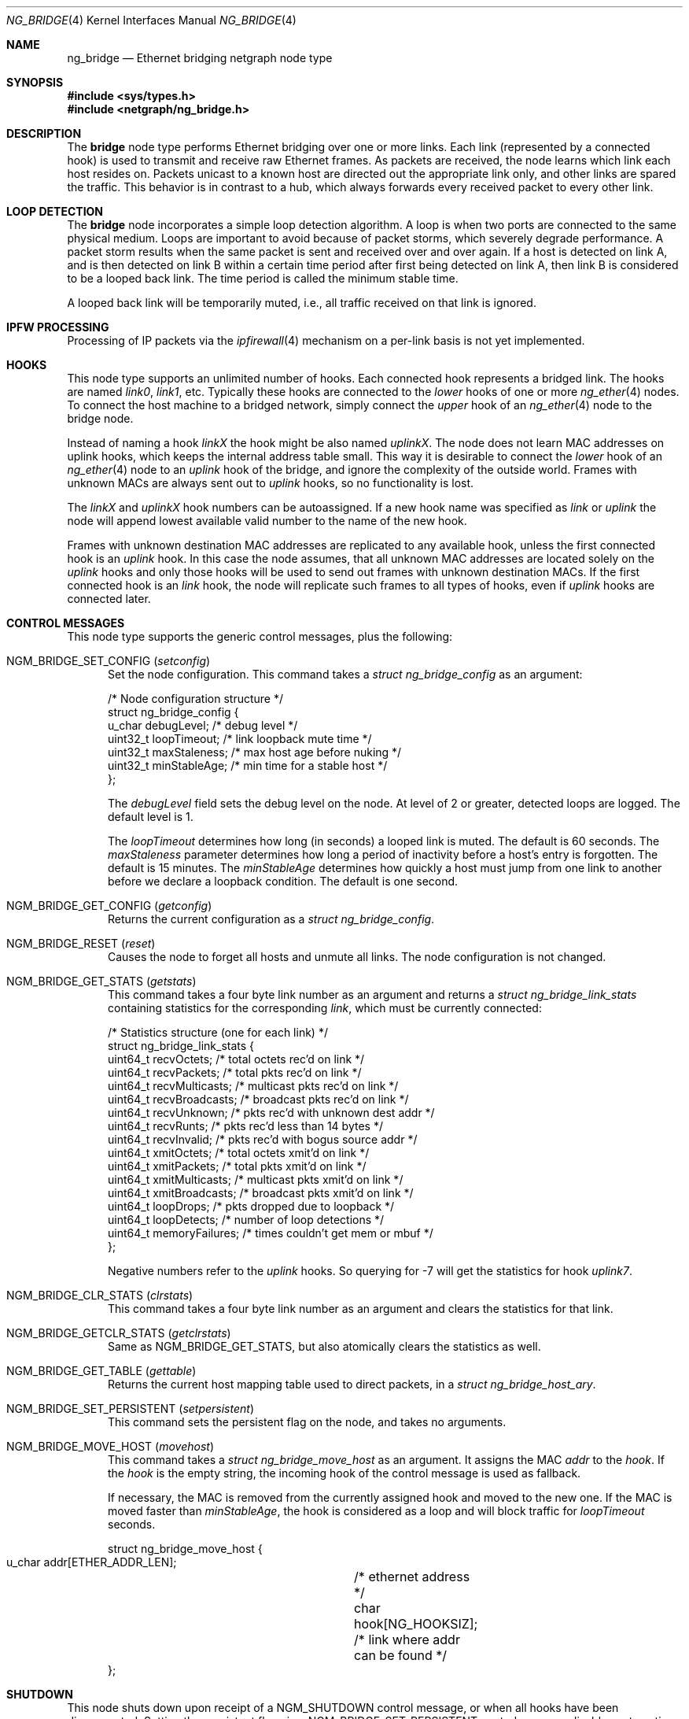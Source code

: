 .\" Copyright (c) 2000 Whistle Communications, Inc.
.\" All rights reserved.
.\"
.\" Subject to the following obligations and disclaimer of warranty, use and
.\" redistribution of this software, in source or object code forms, with or
.\" without modifications are expressly permitted by Whistle Communications;
.\" provided, however, that:
.\" 1. Any and all reproductions of the source or object code must include the
.\"    copyright notice above and the following disclaimer of warranties; and
.\" 2. No rights are granted, in any manner or form, to use Whistle
.\"    Communications, Inc. trademarks, including the mark "WHISTLE
.\"    COMMUNICATIONS" on advertising, endorsements, or otherwise except as
.\"    such appears in the above copyright notice or in the software.
.\"
.\" THIS SOFTWARE IS BEING PROVIDED BY WHISTLE COMMUNICATIONS "AS IS", AND
.\" TO THE MAXIMUM EXTENT PERMITTED BY LAW, WHISTLE COMMUNICATIONS MAKES NO
.\" REPRESENTATIONS OR WARRANTIES, EXPRESS OR IMPLIED, REGARDING THIS SOFTWARE,
.\" INCLUDING WITHOUT LIMITATION, ANY AND ALL IMPLIED WARRANTIES OF
.\" MERCHANTABILITY, FITNESS FOR A PARTICULAR PURPOSE, OR NON-INFRINGEMENT.
.\" WHISTLE COMMUNICATIONS DOES NOT WARRANT, GUARANTEE, OR MAKE ANY
.\" REPRESENTATIONS REGARDING THE USE OF, OR THE RESULTS OF THE USE OF THIS
.\" SOFTWARE IN TERMS OF ITS CORRECTNESS, ACCURACY, RELIABILITY OR OTHERWISE.
.\" IN NO EVENT SHALL WHISTLE COMMUNICATIONS BE LIABLE FOR ANY DAMAGES
.\" RESULTING FROM OR ARISING OUT OF ANY USE OF THIS SOFTWARE, INCLUDING
.\" WITHOUT LIMITATION, ANY DIRECT, INDIRECT, INCIDENTAL, SPECIAL, EXEMPLARY,
.\" PUNITIVE, OR CONSEQUENTIAL DAMAGES, PROCUREMENT OF SUBSTITUTE GOODS OR
.\" SERVICES, LOSS OF USE, DATA OR PROFITS, HOWEVER CAUSED AND UNDER ANY
.\" THEORY OF LIABILITY, WHETHER IN CONTRACT, STRICT LIABILITY, OR TORT
.\" (INCLUDING NEGLIGENCE OR OTHERWISE) ARISING IN ANY WAY OUT OF THE USE OF
.\" THIS SOFTWARE, EVEN IF WHISTLE COMMUNICATIONS IS ADVISED OF THE POSSIBILITY
.\" OF SUCH DAMAGE.
.\"
.\" Author: Archie Cobbs <archie@FreeBSD.org>
.\"
.Dd April 8, 2024
.Dt NG_BRIDGE 4
.Os
.Sh NAME
.Nm ng_bridge
.Nd Ethernet bridging netgraph node type
.Sh SYNOPSIS
.In sys/types.h
.In netgraph/ng_bridge.h
.Sh DESCRIPTION
The
.Nm bridge
node type performs Ethernet bridging over one or more links.
Each link (represented by a connected hook) is used to transmit
and receive raw Ethernet frames.
As packets are received, the node learns which link each
host resides on.
Packets unicast to a known host are directed out the appropriate
link only, and other links are spared the traffic.
This behavior is in contrast to a hub, which always forwards
every received packet to every other link.
.Sh LOOP DETECTION
The
.Nm bridge
node incorporates a simple loop detection algorithm.
A loop is when two ports are connected to the same physical medium.
Loops are important to avoid because of packet storms, which severely
degrade performance.
A packet storm results when the same packet is sent and received
over and over again.
If a host is detected on link A, and is then detected on link B
within a certain time period after first being detected on link A,
then link B is considered to be a looped back link.
The time period is called the minimum stable time.
.Pp
A looped back link will be temporarily muted, i.e., all traffic
received on that link is ignored.
.Sh IPFW PROCESSING
Processing of IP packets via the
.Xr ipfirewall 4
mechanism on a per-link basis is not yet implemented.
.Sh HOOKS
This node type supports an unlimited number of hooks.
Each connected hook represents a bridged link.
The hooks are named
.Ar link0 ,
.Ar link1 ,
etc.
Typically these hooks are connected to the
.Ar lower
hooks of one or more
.Xr ng_ether 4
nodes.
To connect the host machine to a bridged network, simply connect the
.Ar upper
hook of an
.Xr ng_ether 4
node to the bridge node.
.Pp
Instead of naming a hook
.Ar linkX
the hook might be also named
.Ar uplinkX .
The node does not learn MAC addresses on uplink hooks, which keeps
the internal address table small.
This way it is desirable to connect the
.Ar lower
hook of an
.Xr ng_ether 4
node to an
.Ar uplink
hook of the bridge, and ignore the complexity of the outside world.
Frames with unknown MACs are always sent out to
.Ar uplink
hooks, so no functionality is lost.
.Pp
The
.Ar linkX
and
.Ar uplinkX
hook numbers can be autoassigned.
If a new hook name was specified as
.Ar link
or
.Ar uplink
the node will append lowest available valid number to the name of the new hook.
.Pp
Frames with unknown destination MAC addresses are replicated to any
available hook, unless the first connected hook is an
.Ar uplink
hook.
In this case the node assumes, that all unknown MAC addresses are
located solely on the
.Ar uplink
hooks and only those hooks will be used to send out frames with
unknown destination MACs.
If the first connected hook is an
.Ar link
hook, the node will replicate such frames to all types of hooks,
even if
.Ar uplink
hooks are connected later.
.Sh CONTROL MESSAGES
This node type supports the generic control messages, plus the
following:
.Bl -tag -width foo
.It Dv NGM_BRIDGE_SET_CONFIG Pq Ar setconfig
Set the node configuration.
This command takes a
.Vt "struct ng_bridge_config"
as an argument:
.Bd -literal -offset 0n
/* Node configuration structure */
struct ng_bridge_config {
  u_char      debugLevel;           /* debug level */
  uint32_t    loopTimeout;          /* link loopback mute time */
  uint32_t    maxStaleness;         /* max host age before nuking */
  uint32_t    minStableAge;         /* min time for a stable host */
};
.Ed
.Pp
The
.Va debugLevel
field sets the debug level on the node.
At level of 2 or greater, detected loops are logged.
The default level is 1.
.Pp
The
.Va loopTimeout
determines how long (in seconds) a looped link is muted.
The default is 60 seconds.
The
.Va maxStaleness
parameter determines how long a period of inactivity before
a host's entry is forgotten.
The default is 15 minutes.
The
.Va minStableAge
determines how quickly a host must jump from one link to another
before we declare a loopback condition.
The default is one second.
.It Dv NGM_BRIDGE_GET_CONFIG Pq Ar getconfig
Returns the current configuration as a
.Vt "struct ng_bridge_config" .
.It Dv NGM_BRIDGE_RESET Pq Ar reset
Causes the node to forget all hosts and unmute all links.
The node configuration is not changed.
.It Dv NGM_BRIDGE_GET_STATS Pq Ar getstats
This command takes a four byte link number as an argument and
returns a
.Vt "struct ng_bridge_link_stats"
containing statistics for the corresponding
.Ar link ,
which must be currently connected:
.Bd -literal -offset 0n
/* Statistics structure (one for each link) */
struct ng_bridge_link_stats {
  uint64_t   recvOctets;     /* total octets rec'd on link */
  uint64_t   recvPackets;    /* total pkts rec'd on link */
  uint64_t   recvMulticasts; /* multicast pkts rec'd on link */
  uint64_t   recvBroadcasts; /* broadcast pkts rec'd on link */
  uint64_t   recvUnknown;    /* pkts rec'd with unknown dest addr */
  uint64_t   recvRunts;      /* pkts rec'd less than 14 bytes */
  uint64_t   recvInvalid;    /* pkts rec'd with bogus source addr */
  uint64_t   xmitOctets;     /* total octets xmit'd on link */
  uint64_t   xmitPackets;    /* total pkts xmit'd on link */
  uint64_t   xmitMulticasts; /* multicast pkts xmit'd on link */
  uint64_t   xmitBroadcasts; /* broadcast pkts xmit'd on link */
  uint64_t   loopDrops;      /* pkts dropped due to loopback */
  uint64_t   loopDetects;    /* number of loop detections */
  uint64_t   memoryFailures; /* times couldn't get mem or mbuf */
};
.Ed
.Pp
Negative numbers refer to the
.Ar uplink
hooks.
So querying for -7 will get the statistics for hook
.Ar uplink7 .
.It Dv NGM_BRIDGE_CLR_STATS Pq Ar clrstats
This command takes a four byte link number as an argument and
clears the statistics for that link.
.It Dv NGM_BRIDGE_GETCLR_STATS Pq Ar getclrstats
Same as
.Dv NGM_BRIDGE_GET_STATS ,
but also atomically clears the statistics as well.
.It Dv NGM_BRIDGE_GET_TABLE Pq Ar gettable
Returns the current host mapping table used to direct packets, in a
.Vt "struct ng_bridge_host_ary" .
.It Dv NGM_BRIDGE_SET_PERSISTENT Pq Ar setpersistent
This command sets the persistent flag on the node, and takes no arguments.
.It Dv NGM_BRIDGE_MOVE_HOST Pq Ar movehost
This command takes a
.Vt "struct ng_bridge_move_host"
as an argument.
It assigns the MAC
.Va addr
to the
.Va hook .
If the
.Va hook
is the empty string, the incoming hook of the control message is
used as fallback.
.Pp
If necessary, the MAC is removed from the currently assigned hook and
moved to the new one.
If the MAC is moved faster than
.Va minStableAge ,
the hook is considered as a loop and will block traffic for
.Va loopTimeout
seconds.
.Bd -literal -offset 0n
struct ng_bridge_move_host {
  u_char  addr[ETHER_ADDR_LEN];	/* ethernet address */
  char    hook[NG_HOOKSIZ];	/* link where addr can be found */
};
.Ed
.El
.Sh SHUTDOWN
This node shuts down upon receipt of a
.Dv NGM_SHUTDOWN
control message, or when all hooks have been disconnected.
Setting the persistent flag via a
.Dv NGM_BRIDGE_SET_PERSISTENT
control message disables automatic node shutdown when the last hook gets
disconnected.
.Sh FILES
.Bl -tag -width XXXXXXXX -compact
.It Pa /usr/share/examples/netgraph/ether.bridge
Example script showing how to set up a bridging network
.El
.Sh SEE ALSO
.Xr if_bridge 4 ,
.Xr netgraph 4 ,
.Xr ng_ether 4 ,
.Xr ng_hub 4 ,
.Xr ng_one2many 4 ,
.Xr ngctl 8
.Sh HISTORY
The
.Nm
node type was implemented in
.Fx 4.2 .
.Sh AUTHORS
.An Archie Cobbs Aq Mt archie@FreeBSD.org
